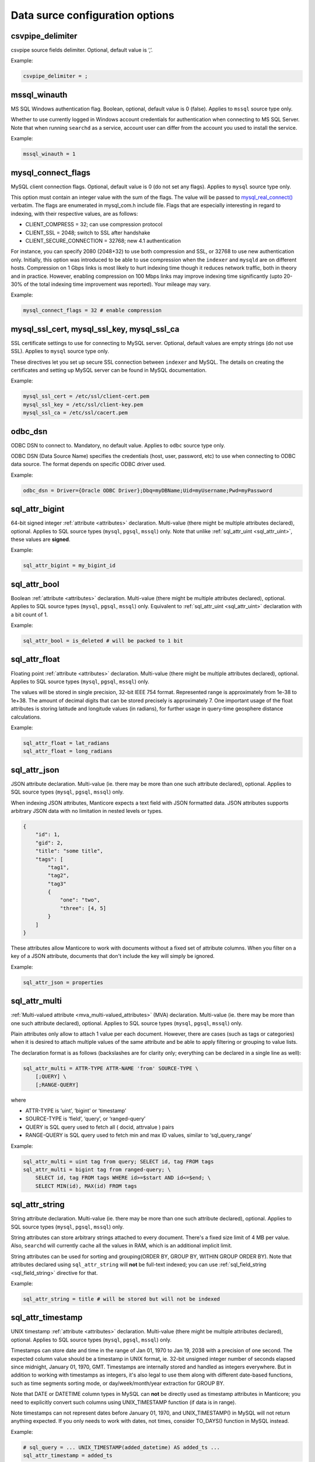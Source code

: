 Data surce configuration options
------------------------------------

.. _csvpipe_delimiter:

csvpipe_delimiter
~~~~~~~~~~~~~~~~~~

csvpipe source fields delimiter. Optional, default value is ‘,’.

Example:

.. code-block:: ini


    csvpipe_delimiter = ;

.. _mssql_winauth:

mssql_winauth
~~~~~~~~~~~~~~

MS SQL Windows authentication flag. Boolean, optional, default value is
0 (false). Applies to ``mssql`` source type only.

Whether to use currently logged in Windows account credentials for
authentication when connecting to MS SQL Server. Note that when running
``searchd`` as a service, account user can differ from the account you
used to install the service.

Example:

.. code-block:: ini


    mssql_winauth = 1

.. _mysql_connect_flags:

mysql_connect_flags
~~~~~~~~~~~~~~~~~~~~~

MySQL client connection flags. Optional, default value is 0 (do not set
any flags). Applies to ``mysql`` source type only.

This option must contain an integer value with the sum of the flags. The
value will be passed to
`mysql_real_connect() <http://dev.mysql.com/doc/refman/5.0/en/mysql-real-connect.html>`__
verbatim. The flags are enumerated in mysql_com.h include file. Flags
that are especially interesting in regard to indexing, with their
respective values, are as follows:

-  CLIENT_COMPRESS = 32; can use compression protocol

-  CLIENT_SSL = 2048; switch to SSL after handshake

-  CLIENT_SECURE_CONNECTION = 32768; new 4.1 authentication

For instance, you can specify 2080 (2048+32) to use both compression and
SSL, or 32768 to use new authentication only. Initially, this option was
introduced to be able to use compression when the ``indexer`` and
``mysqld`` are on different hosts. Compression on 1 Gbps links is most
likely to hurt indexing time though it reduces network traffic, both in
theory and in practice. However, enabling compression on 100 Mbps links
may improve indexing time significantly (upto 20-30% of the total
indexing time improvement was reported). Your mileage may vary.

Example:

.. code-block:: ini


    mysql_connect_flags = 32 # enable compression

.. _mysql_ssl_cert, mysql_ssl_key, mysql_ssl_ca:

mysql_ssl_cert, mysql_ssl_key, mysql_ssl_ca
~~~~~~~~~~~~~~~~~~~~~~~~~~~~~~~~~~~~~~~~~~~~~~~~~

SSL certificate settings to use for connecting to MySQL server.
Optional, default values are empty strings (do not use SSL). Applies to
``mysql`` source type only.

These directives let you set up secure SSL connection between
``indexer`` and MySQL. The details on creating the certificates and
setting up MySQL server can be found in MySQL documentation.

Example:

.. code-block:: ini


    mysql_ssl_cert = /etc/ssl/client-cert.pem
    mysql_ssl_key = /etc/ssl/client-key.pem
    mysql_ssl_ca = /etc/ssl/cacert.pem

.. _odbc_dsn:

odbc_dsn
~~~~~~~~~

ODBC DSN to connect to. Mandatory, no default value. Applies to ``odbc``
source type only.

ODBC DSN (Data Source Name) specifies the credentials (host, user,
password, etc) to use when connecting to ODBC data source. The format
depends on specific ODBC driver used.

Example:

.. code-block:: ini


    odbc_dsn = Driver={Oracle ODBC Driver};Dbq=myDBName;Uid=myUsername;Pwd=myPassword

.. _sql_attr_bigint:

sql_attr_bigint
~~~~~~~~~~~~~~~~~

64-bit signed integer :ref:`attribute <attributes>` declaration.
Multi-value (there might be multiple attributes declared), optional.
Applies to SQL source types (``mysql``, ``pgsql``, ``mssql``) only. Note
that unlike
:ref:`sql_attr_uint <sql_attr_uint>`,
these values are **signed**.

Example:

.. code-block:: ini


    sql_attr_bigint = my_bigint_id

.. _sql_attr_bool:

sql_attr_bool
~~~~~~~~~~~~~~~

Boolean :ref:`attribute <attributes>` declaration. Multi-value
(there might be multiple attributes declared), optional. Applies to SQL
source types (``mysql``, ``pgsql``, ``mssql``) only. Equivalent to
:ref:`sql_attr_uint <sql_attr_uint>`
declaration with a bit count of 1.

Example:

.. code-block:: ini


    sql_attr_bool = is_deleted # will be packed to 1 bit

.. _sql_attr_float:

sql_attr_float
~~~~~~~~~~~~~~~~

Floating point :ref:`attribute <attributes>` declaration.
Multi-value (there might be multiple attributes declared), optional.
Applies to SQL source types (``mysql``, ``pgsql``, ``mssql``) only.

The values will be stored in single precision, 32-bit IEEE 754 format.
Represented range is approximately from 1e-38 to 1e+38. The amount of
decimal digits that can be stored precisely is approximately 7. One
important usage of the float attributes is storing latitude and
longitude values (in radians), for further usage in query-time geosphere
distance calculations.

Example:

.. code-block:: ini


    sql_attr_float = lat_radians
    sql_attr_float = long_radians

.. _sql_attr_json:

sql_attr_json
~~~~~~~~~~~~~~~

JSON attribute declaration. Multi-value (ie. there may be more than one
such attribute declared), optional. Applies to SQL source types
(``mysql``, ``pgsql``, ``mssql``) only.

When indexing JSON attributes, Manticore expects a text field with JSON
formatted data. JSON attributes supports arbitrary JSON data with no
limitation in nested levels or types.

.. code-block:: ini


    {
        "id": 1,
        "gid": 2,
        "title": "some title",
        "tags": [
            "tag1",
            "tag2",
            "tag3"
            {
                "one": "two",
                "three": [4, 5]
            }
        ]
    }

These attributes allow Manticore to work with documents without a fixed set
of attribute columns. When you filter on a key of a JSON attribute,
documents that don't include the key will simply be ignored.


Example:

.. code-block:: ini


    sql_attr_json = properties

.. _sql_attr_multi:

sql_attr_multi
~~~~~~~~~~~~~~~~

:ref:`Multi-valued attribute <mva_multi-valued_attributes>` (MVA)
declaration. Multi-value (ie. there may be more than one such attribute
declared), optional. Applies to SQL source types (``mysql``, ``pgsql``,
``mssql``) only.

Plain attributes only allow to attach 1 value per each document.
However, there are cases (such as tags or categories) when it is desired
to attach multiple values of the same attribute and be able to apply
filtering or grouping to value lists.

The declaration format is as follows (backslashes are for clarity only;
everything can be declared in a single line as well):

.. code-block:: ini


    sql_attr_multi = ATTR-TYPE ATTR-NAME 'from' SOURCE-TYPE \
        [;QUERY] \
        [;RANGE-QUERY]

where

-  ATTR-TYPE is ‘uint’, ‘bigint’ or ‘timestamp’

-  SOURCE-TYPE is ‘field’, ‘query’, or ‘ranged-query’

-  QUERY is SQL query used to fetch all ( docid, attrvalue ) pairs

-  RANGE-QUERY is SQL query used to fetch min and max ID values, similar
   to ‘sql_query_range’

Example:

.. code-block:: ini

    sql_attr_multi = uint tag from query; SELECT id, tag FROM tags
    sql_attr_multi = bigint tag from ranged-query; \
        SELECT id, tag FROM tags WHERE id>=$start AND id<=$end; \
        SELECT MIN(id), MAX(id) FROM tags

.. _sql_attr_string:

sql_attr_string
~~~~~~~~~~~~~~~~~

String attribute declaration. Multi-value (ie. there may be more than
one such attribute declared), optional. Applies to SQL source types
(``mysql``, ``pgsql``, ``mssql``) only.

String attributes can store arbitrary strings attached to every
document. There's a fixed size limit of 4 MB per value. Also,
``searchd`` will currently cache all the values in RAM, which is an
additional implicit limit.

String attributes can be used for sorting and grouping(ORDER BY, GROUP
BY, WITHIN GROUP ORDER BY). Note that attributes declared using
``sql_attr_string`` will **not** be full-text indexed; you can use
:ref:`sql_field_string <sql_field_string>`
directive for that.

Example:

.. code-block:: ini

    sql_attr_string = title # will be stored but will not be indexed

.. _sql_attr_timestamp:

sql_attr_timestamp
~~~~~~~~~~~~~~~~~~~~

UNIX timestamp :ref:`attribute <attributes>` declaration.
Multi-value (there might be multiple attributes declared), optional.
Applies to SQL source types (``mysql``, ``pgsql``, ``mssql``) only.

Timestamps can store date and time in the range of Jan 01, 1970 to Jan
19, 2038 with a precision of one second. The expected column value
should be a timestamp in UNIX format, ie. 32-bit unsigned integer number
of seconds elapsed since midnight, January 01, 1970, GMT. Timestamps are
internally stored and handled as integers everywhere. But in addition to
working with timestamps as integers, it's also legal to use them along
with different date-based functions, such as time segments sorting mode,
or day/week/month/year extraction for GROUP BY.

Note that DATE or DATETIME column types in MySQL can **not** be
directly used as timestamp attributes in Manticore; you need to explicitly
convert such columns using UNIX_TIMESTAMP function (if data is in
range).

Note timestamps can not represent dates before January 01, 1970, and
UNIX_TIMESTAMP() in MySQL will not return anything expected. If you
only needs to work with dates, not times, consider TO_DAYS() function
in MySQL instead.

Example:

.. code-block:: ini


    # sql_query = ... UNIX_TIMESTAMP(added_datetime) AS added_ts ...
    sql_attr_timestamp = added_ts

.. _sql_attr_uint:

sql_attr_uint
~~~~~~~~~~~~~~~

Unsigned integer :ref:`attribute <attributes>` declaration.
Multi-value (there might be multiple attributes declared), optional.
Applies to SQL source types (``mysql``, ``pgsql``, ``mssql``) only.

The column value should fit into 32-bit unsigned integer range. Values
outside this range will be accepted but wrapped around. For instance, -1
will be wrapped around to 2^32-1 or 4,294,967,295.

You can specify bit count for integer attributes by appending
‘:BITCOUNT’ to attribute name (see example below). Attributes with less
than default 32-bit size, or bitfields, perform slower. But they require
less RAM when using :ref:`extern
storage <docinfo>`: such
bitfields are packed together in 32-bit chunks in ``.spa`` attribute
data file. Bit size settings are ignored if using :ref:`inline
storage <docinfo>`.

Example:

.. code-block:: ini


    sql_attr_uint = group_id
    sql_attr_uint = forum_id:9 # 9 bits for forum_id

.. _sql_column_buffers:

sql_column_buffers
~~~~~~~~~~~~~~~~~~~~

Per-column buffer sizes. Optional, default is empty (deduce the sizes
automatically). Applies to ``odbc``, ``mssql`` source types only.

ODBC and MS SQL drivers sometimes can not return the maximum actual
column size to be expected. For instance, NVARCHAR(MAX) columns always
report their length as 2147483647 bytes to ``indexer`` even though the
actually used length is likely considerably less. However, the receiving
buffers still need to be allocated upfront, and their sizes have to be
determined. When the driver does not report the column length at all,
Manticore allocates default 1 KB buffers for each non-char column, and 1 MB
buffers for each char column. Driver-reported column length also gets
clamped by an upper limit of 8 MB, so in case the driver reports
(almost) a 2 GB column length, it will be clamped and a 8 MB buffer will
be allocated instead for that column. These hard-coded limits can be
overridden using the ``sql_column_buffers`` directive, either in order
to save memory on actually shorter columns, or overcome the 8 MB limit
on actually longer columns. The directive values must be a
comma-separated lists of selected column names and sizes:

.. code-block:: ini


    sql_column_buffers = <colname>=<size>[K|M] [, ...]

Example:

.. code-block:: ini


    sql_query = SELECT id, mytitle, mycontent FROM documents
    sql_column_buffers = mytitle=64K, mycontent=10M

.. _sql_db:

sql_db
~~~~~~~

SQL database (in MySQL terms) to use after the connection and perform
further queries within. Mandatory, no default value. Applies to SQL
source types (``mysql``, ``pgsql``, ``mssql``) only.

Example:

.. code-block:: ini


    sql_db = test

.. _sql_field_string:

sql_field_string
~~~~~~~~~~~~~~~~~~

Combined string attribute and full-text field declaration. Multi-value
(ie. there may be more than one such attribute declared), optional.
Applies to SQL source types (``mysql``, ``pgsql``, ``mssql``) only.

:ref:`sql_attr_string <sql_attr_string>`
only stores the column value but does not full-text index it. In some
cases it might be desired to both full-text index the column and store
it as attribute. ``sql_field_string`` lets you do exactly that. Both the
field and the attribute will be named the same.

Example:

.. code-block:: ini


    sql_field_string = title # will be both indexed and stored

.. _sql_file_field:

sql_file_field
~~~~~~~~~~~~~~~~

File based field declaration. Applies to SQL source types (``mysql``,
``pgsql``, ``mssql``) only. Introduced in version 1.10-beta.

This directive makes ``indexer`` interpret field contents as a file
name, and load and index the referred file. Files larger than
:ref:`max_file_field_buffer <max_file_field_buffer>`
in size are skipped. Any errors during the file loading (IO errors,
missed limits, etc) will be reported as indexing warnings and will
**not** early terminate the indexing. No content will be indexed for
such files.

Example:

.. code-block:: ini


    sql_file_field = my_file_path # load and index files referred to by my_file_path

.. _sql_host:

sql_host
~~~~~~~~~

SQL server host to connect to. Mandatory, no default value. Applies to
SQL source types (``mysql``, ``pgsql``, ``mssql``) only.

In the simplest case when Manticore resides on the same host with your
MySQL or PostgreSQL installation, you would simply specify “localhost”.
Note that MySQL client library chooses whether to connect over TCP/IP or
over UNIX socket based on the host name. Specifically “localhost” will
force it to use UNIX socket (this is the default and generally
recommended mode) and “127.0.0.1” will force TCP/IP usage. Refer to
`MySQL
manual <http://dev.mysql.com/doc/refman/5.0/en/mysql-real-connect.html>`__
for more details.

Example:

.. code-block:: ini


    sql_host = localhost

.. _sql_joined_field:

sql_joined_field
~~~~~~~~~~~~~~~~~~

Joined/payload field fetch query. Multi-value, optional, default is
empty list of queries. Applies to SQL source types (``mysql``,
``pgsql``, ``mssql``) only.

``sql_joined_field`` lets you use two different features: joined fields,
and payloads (payload fields). It's syntax is as follows:

.. code-block:: ini


    sql_joined_field = FIELD-NAME 'from'  ( 'query' | 'payload-query' \
        | 'ranged-query' ); QUERY [ ; RANGE-QUERY ]

where

-  FIELD-NAME is a joined/payload field name;

-  QUERY is an SQL query that must fetch values to index.

-  RANGE-QUERY is an optional SQL query that fetches a range of values
   to index.

**Joined fields** let you avoid JOIN and/or GROUP_CONCAT statements
in the main document fetch query (sql_query). This can be useful when
SQL-side JOIN is slow, or needs to be offloaded on Manticore side, or
simply to emulate MySQL-specific GROUP_CONCAT functionality in case
your database server does not support it.

The query must return exactly 2 columns: document ID, and text to append
to a joined field. Document IDs can be duplicate, but they **must**
be in ascending order. All the text rows fetched for a given ID will be
concatenated together, and the concatenation result will be indexed as
the entire contents of a joined field. Rows will be concatenated in the
order returned from the query, and separating whitespace will be
inserted between them. For instance, if joined field query returns the
following rows:

.. code-block:: ini


    ( 1, 'red' )
    ( 1, 'right' )
    ( 1, 'hand' )
    ( 2, 'mysql' )
    ( 2, 'sphinx' )

then the indexing results would be equivalent to that of adding a new
text field with a value of ‘red right hand’ to document 1 and ‘mysql
sphinx’ to document 2.

Joined fields are only indexed differently. There are no other
differences between joined fields and regular text fields.

When a single query is not efficient enough or does not work because of
the database driver limitations, **ranged queries** can be used. It
works similar to the ranged queries in the main indexing loop, see :ref:`ranged_queries`.
The range will be queried for and fetched upfront once, then multiple
queries with different ``$start`` and ``$end`` substitutions will be run
to fetch the actual data.

**Payloads** let you create a special field in which, instead of
keyword positions, so-called user payloads are stored. Payloads are
custom integer values attached to every keyword. They can then be used
in search time to affect the ranking.

The payload query must return exactly 3 columns: document ID; keyword;
and integer payload value. Document IDs can be duplicate, but they
**must** be in ascending order. Payloads must be unsigned integers
within 24-bit range, ie. from 0 to 16777215. For reference, payloads are
currently internally stored as in-field keyword positions, but that is
not guaranteed and might change in the future.

Currently, the only method to account for payloads is to use
SPH_RANK_PROXIMITY_BM25 ranker. On indexes with payload fields, it
will automatically switch to a variant that matches keywords in those
fields, computes a sum of matched payloads multiplied by field weights,
and adds that sum to the final rank.

Example:

.. code-block:: ini


    sql_joined_field = \
        tagstext from query; \
        SELECT docid, CONCAT('tag',tagid) FROM tags ORDER BY docid ASC

    sql_joined_field = bigint tag from ranged-query; \
        SELECT id, tag FROM tags WHERE id>=$start AND id<=$end ORDER BY id ASC; \
        SELECT MIN(id), MAX(id) FROM tags

.. _sql_pass:

sql_pass
~~~~~~~~~

SQL user password to use when connecting to
:ref:`sql_host <sql_host>`.
Mandatory, no default value. Applies to SQL source types (``mysql``,
``pgsql``, ``mssql``) only.

Example:

.. code-block:: ini


    sql_pass = mysecretpassword

.. _sql_port:

sql_port
~~~~~~~~~

SQL server IP port to connect to. Optional, default is 3306 for
``mysql`` source type and 5432 for ``pgsql`` type. Applies to SQL source
types (``mysql``, ``pgsql``, ``mssql``) only. Note that it depends on
:ref:`sql_host <sql_host>`
setting whether this value will actually be used.

Example:

.. code-block:: ini


    sql_port = 3306

.. _sql_query_killlist:

sql_query_killlist
~~~~~~~~~~~~~~~~~~~~

Kill-list query. Optional, default is empty (no query). Applies to SQL
source types (``mysql``, ``pgsql``, ``mssql``) only.

This query is expected to return a number of 1-column rows, each
containing just the document ID. The returned document IDs are stored
within an index. Kill-list for a given index suppresses results from
*other* indexes, depending on index order in the query. The intended use
is to help implement deletions and updates on existing indexes without
rebuilding (actually even touching them), and especially to fight
phantom results problem.

Let us dissect an example. Assume we have two indexes, ‘main’ and
‘delta’. Assume that documents 2, 3, and 5 were deleted since last
reindex of ‘main’, and documents 7 and 11 were updated (ie. their text
contents were changed). Assume that a keyword ‘test’ occurred in all
these mentioned documents when we were indexing ‘main’; still occurs in
document 7 as we index ‘delta’; but does not occur in document 11 any
more. We now reindex delta and then search through both these indexes in
proper (least to most recent) order:

.. code-block:: ini


    $res = $cl->Query ( "test", "main delta" );

First, we need to properly handle deletions. The result set should not
contain documents 2, 3, or 5. Second, we also need to avoid phantom
results. Unless we do something about it, document 11 *will* appear in
search results! It will be found in ‘main’ (but not ‘delta’). And it
will make it to the final result set unless something stops it.

Kill-list, or K-list for short, is that something. Kill-list attached to
‘delta’ will suppress the specified rows from **all** the preceding
indexes, in this case just ‘main’. So to get the expected results, we
should put all the updated *and* deleted document IDs into it.

Note that in the distributed index setup, K-lists are **local to every
node in the cluster**. They are **not** get transmitted over the
network when sending queries. (Because that might be too much of an
impact when the K-list is huge.) You will need to setup a separate
per-server K-lists in that case.

Example:

.. code-block:: ini


    sql_query_killlist = \
        SELECT id FROM documents WHERE updated_ts>=@last_reindex UNION \
        SELECT id FROM documents_deleted WHERE deleted_ts>=@last_reindex

.. _sql_query_post_index:

sql_query_post_index
~~~~~~~~~~~~~~~~~~~~~~~

Post-index query. Optional, default value is empty. Applies to SQL
source types (``mysql``, ``pgsql``, ``mssql``) only.

This query is executed when indexing is fully and successfully
completed. If this query produces errors, they are reported as warnings,
but indexing is **not** terminated. It's result set is ignored.
``$maxid`` macro can be used in its text; it will be expanded to maximum
document ID which was actually fetched from the database during
indexing. If no documents were indexed, $maxid will be expanded to 0.

Example:

.. code-block:: ini


    sql_query_post_index = REPLACE INTO counters ( id, val ) \
        VALUES ( 'max_indexed_id', $maxid )

.. _sql_query_post:

sql_query_post
~~~~~~~~~~~~~~~~

Post-fetch query. Optional, default value is empty. Applies to SQL
source types (``mysql``, ``pgsql``, ``mssql``) only.

This query is executed immediately after
:ref:`sql_query <sql_query>`
completes successfully. When post-fetch query produces errors, they are
reported as warnings, but indexing is **not** terminated. It's result
set is ignored. Note that indexing is **not** yet completed at the
point when this query gets executed, and further indexing still may
fail. Therefore, any permanent updates should not be done from here. For
instance, updates on helper table that permanently change the last
successfully indexed ID should not be run from post-fetch query; they
should be run from `post-index
query <sql_query_post_index>`
instead.

Example:

.. code-block:: ini


    sql_query_post = DROP TABLE my_tmp_table

.. _sql_query_pre:

sql_query_pre
~~~~~~~~~~~~~~~

Pre-fetch query, or pre-query. Multi-value, optional, default is empty
list of queries. Applies to SQL source types (``mysql``, ``pgsql``,
``mssql``) only.

Multi-value means that you can specify several pre-queries. They are
executed before `the main fetch
query <sqlquery>`, and they
will be executed exactly in order of appearance in the configuration
file. Pre-query results are ignored.

Pre-queries are useful in a lot of ways. They are used to setup
encoding, mark records that are going to be indexed, update internal
counters, set various per-connection SQL server options and variables,
and so on.

Perhaps the most frequent pre-query usage is to specify the encoding
that the server will use for the rows it returns. Note that Manticore
accepts only UTF-8 texts. Two MySQL specific examples of setting the
encoding are:

.. code-block:: ini


    sql_query_pre = SET CHARACTER_SET_RESULTS=utf8
    sql_query_pre = SET NAMES utf8

Also specific to MySQL sources, it is useful to disable query cache (for
indexer connection only) in pre-query, because indexing queries are not
going to be re-run frequently anyway, and there's no sense in caching
their results. That could be achieved with:

.. code-block:: ini


    sql_query_pre = SET SESSION query_cache_type=OFF

Example:

.. code-block:: ini


    sql_query_pre = SET NAMES utf8
    sql_query_pre = SET SESSION query_cache_type=OFF

.. _sql_query_range:

sql_query_range
~~~~~~~~~~~~~~~~~

Range query setup. Optional, default is empty. Applies to SQL source
types (``mysql``, ``pgsql``, ``mssql``) only.

Setting this option enables ranged document fetch queries (see :ref:`ranged_queries`).
Ranged queries are useful to avoid notorious MyISAM table locks when
indexing lots of data. (They also help with other less notorious issues,
such as reduced performance caused by big result sets, or additional
resources consumed by InnoDB to serialize big read transactions.)

The query specified in this option must fetch min and max document IDs
that will be used as range boundaries. It must return exactly two
integer fields, min ID first and max ID second; the field names are
ignored.

When ranged queries are enabled,
:ref:`sql_query <sql_query>`
will be required to contain ``$start`` and ``$end`` macros (because it
obviously would be a mistake to index the whole table many times over).
Note that the intervals specified by ``$start``..\ ``$end`` will not
overlap, so you should **not** remove document IDs that are exactly
equal to ``$start`` or ``$end`` from your query. The example in :ref:`ranged_queries`)
illustrates that; note how it uses greater-or-equal and less-or-equal
comparisons.

Example:

.. code-block:: ini


    sql_query_range = SELECT MIN(id),MAX(id) FROM documents

.. _sql_query:

sql_query
~~~~~~~~~~

Main document fetch query. Mandatory, no default value. Applies to SQL
source types (``mysql``, ``pgsql``, ``mssql``) only.

There can be only one main query. This is the query which is used to
retrieve documents from SQL server. You can specify up to 32 full-text
fields (formally, upto SPH_MAX_FIELDS from sphinx.h), and an arbitrary
amount of attributes. All of the columns that are neither document ID
(the first one) nor attributes will be full-text indexed.

Document ID **MUST** be the very first field, and it **MUST BE UNIQUE
UNSIGNED POSITIVE (NON-ZERO, NON-NEGATIVE) INTEGER NUMBER**. It can be
either 32-bit or 64-bit, depending on how you built Manticore; by default
it builds with 32-bit IDs support but ``--enable-id64`` option to
``configure`` allows to build with 64-bit document and word IDs support.

Example:

.. code-block:: ini


  sql_query = \
  SELECT id, group_id, UNIX_TIMESTAMP(date_added) AS date_added, \
  title, content \
  FROM documents


.. _sql_ranged_throttle:

sql_ranged_throttle
~~~~~~~~~~~~~~~~~~~~~

Ranged query throttling period, in milliseconds. Optional, default is 0
(no throttling). Applies to SQL source types (``mysql``, ``pgsql``,
``mssql``) only.

Throttling can be useful when indexer imposes too much load on the
database server. It causes the indexer to sleep for given amount of
milliseconds once per each ranged query step. This sleep is
unconditional, and is performed before the fetch query.

Example:

.. code-block:: ini


    sql_ranged_throttle = 1000 # sleep for 1 sec before each query step

.. _sql_range_step:

sql_range_step
~~~~~~~~~~~~~~~~

Range query step. Optional, default is 1024. Applies to SQL source types
(``mysql``, ``pgsql``, ``mssql``) only.

Only used when :ref:`ranged_queries`
are enabled. The full document IDs interval fetched by
:ref:`sql_query_range <sql_query_range>`
will be walked in this big steps. For example, if min and max IDs
fetched are 12 and 3456 respectively, and the step is 1000, indexer will
call
:ref:`sql_query <sql_query>`
several times with the following substitutions:

-  $start=12, $end=1011

-  $start=1012, $end=2011

-  $start=2012, $end=3011

-  $start=3012, $end=3456

Example:

.. code-block:: ini


    sql_range_step = 1000

.. _sql_sock:

sql_sock
~~~~~~~~~

UNIX socket name to connect to for local SQL servers. Optional, default
value is empty (use client library default settings). Applies to SQL
source types (``mysql``, ``pgsql``, ``mssql``) only.

On Linux, it would typically be ``/var/lib/mysql/mysql.sock``. On
FreeBSD, it would typically be ``/tmp/mysql.sock``. Note that it depends
on :ref:`sql_host <sql_host>`
setting whether this value will actually be used.

Example:

.. code-block:: ini


    sql_sock = /tmp/mysql.sock

.. _sql_user:

sql_user
~~~~~~~~~

SQL user to use when connecting to
:ref:`sql_host <sql_host>`.
Mandatory, no default value. Applies to SQL source types (``mysql``,
``pgsql``, ``mssql``) only.

Example:

.. code-block:: ini

    sql_user = test

.. _type_source:

type
~~~~

Data source type. Mandatory, no default value. Known types are
``mysql``, ``pgsql``, ``mssql``, ``xmlpipe2``, ``tsvpipe``, ``csvpipe``
and ``odbc``.

All other per-source options depend on source type selected by this
option. Names of the options used for SQL sources (ie. MySQL,
PostgreSQL, MS SQL) start with ``sql_``; names of the ones used for
xmlpipe2 or tsvpipe, csvpipe start with ``xmlpipe_`` and ``tsvpipe_``,
``csvpipe_`` correspondingly. All source types are conditional; they
might or might not be supported depending on your build settings,
installed client libraries, etc. ``mssql`` type is currently only
available on Windows. ``odbc`` type is available both on Windows
natively and on Linux through `UnixODBC
library <http://www.unixodbc.org/>`__.

Example:

.. code-block:: ini


    type = mysql

.. _unpack_mysqlcompress_maxsize:

unpack_mysqlcompress_maxsize
~~~~~~~~~~~~~~~~~~~~~~~~~~~~~~

Buffer size for UNCOMPRESS()ed data. Optional, default value is 16M.

When using
:ref:`unpack_mysqlcompress <unpack_mysqlcompress>`,
due to implementation intricacies it is not possible to deduce the
required buffer size from the compressed data. So the buffer must be
preallocated in advance, and unpacked data can not go over the buffer
size. This option lets you control the buffer size, both to limit
``indexer`` memory use, and to enable unpacking of really long data
fields if necessary.

Example:

.. code-block:: ini


    unpack_mysqlcompress_maxsize = 1M

.. _unpack_mysqlcompress:

unpack_mysqlcompress
~~~~~~~~~~~~~~~~~~~~~

Columns to unpack using MySQL UNCOMPRESS() algorithm. Multi-value,
optional, default value is empty list of columns. Applies to SQL source
types (``mysql``, ``pgsql``, ``mssql``) only.

Columns specified using this directive will be unpacked by ``indexer``
using modified zlib algorithm used by MySQL COMPRESS() and UNCOMPRESS()
functions. When indexing on a different box than the database, this lets
you offload the database, and save on network traffic. The feature is
only available if zlib and zlib-devel were both available during build
time.

Example:

.. code-block:: ini


    unpack_mysqlcompress = body_compressed
    unpack_mysqlcompress = description_compressed

.. _unpack_zlib:

unpack_zlib
~~~~~~~~~~~~

Columns to unpack using zlib (aka deflate, aka gunzip). Multi-value,
optional, default value is empty list of columns. Applies to SQL source
types (``mysql``, ``pgsql``, ``mssql``) only.

Columns specified using this directive will be unpacked by ``indexer``
using standard zlib algorithm (called deflate and also implemented by
``gunzip``). When indexing on a different box than the database, this
lets you offload the database, and save on network traffic. The feature
is only available if zlib and zlib-devel were both available during
build time.

Example:

.. code-block:: ini


    unpack_zlib = col1
    unpack_zlib = col2

.. _xmlpipe_attr_bigint:

xmlpipe_attr_bigint
~~~~~~~~~~~~~~~~~~~~~

xmlpipe signed 64-bit integer attribute declaration. Multi-value,
optional. Applies to ``xmlpipe2`` source type only. Syntax fully matches
that of
:ref:`sql_attr_bigint <sql_attr_bigint>`.

Example:

.. code-block:: ini


    xmlpipe_attr_bigint = my_bigint_id

.. _xmlpipe_attr_bool:

xmlpipe_attr_bool
~~~~~~~~~~~~~~~~~~~

xmlpipe boolean attribute declaration. Multi-value, optional. Applies to
``xmlpipe2`` source type only. Syntax fully matches that of
:ref:`sql_attr_bool <sql_attr_bool>`.

Example:

.. code-block:: ini


    xmlpipe_attr_bool = is_deleted # will be packed to 1 bit

.. _xmlpipe_attr_float:

xmlpipe_attr_float
~~~~~~~~~~~~~~~~~~~~

xmlpipe floating point attribute declaration. Multi-value, optional.
Applies to ``xmlpipe2`` source type only. Syntax fully matches that of
:ref:`sql_attr_float <sql_attr_float>`.

Example:

.. code-block:: ini


    xmlpipe_attr_float = lat_radians
    xmlpipe_attr_float = long_radians

.. _xmlpipe_attr_json:

xmlpipe_attr_json
~~~~~~~~~~~~~~~~~~~

JSON attribute declaration. Multi-value (ie. there may be more than one
such attribute declared), optional.

This directive is used to declare that the contents of a given XML tag
are to be treated as a JSON document and stored into a Manticore index for
later use. Refer to :ref:`sql_attr_json`
for more details on the JSON attributes.

Example:

.. code-block:: ini


    xmlpipe_attr_json = properties

.. _xmlpipe_attr_multi_64:

xmlpipe_attr_multi_64
~~~~~~~~~~~~~~~~~~~~~~~~

xmlpipe MVA attribute declaration. Declares the BIGINT (signed 64-bit
integer) MVA attribute. Multi-value, optional. Applies to ``xmlpipe2``
source type only.

This setting declares an MVA attribute tag in xmlpipe2 stream. The
contents of the specified tag will be parsed and a list of integers that
will constitute the MVA will be extracted, similar to how
:ref:`sql_attr_multi <sql_attr_multi>`
parses SQL column contents when ‘field’ MVA source type is specified.

Example:

.. code-block:: ini


    xmlpipe_attr_multi_64 = taglist

.. _xmlpipe_attr_multi:

xmlpipe_attr_multi
~~~~~~~~~~~~~~~~~~~~

xmlpipe MVA attribute declaration. Multi-value, optional. Applies to
``xmlpipe2`` source type only.

This setting declares an MVA attribute tag in xmlpipe2 stream. The
contents of the specified tag will be parsed and a list of integers that
will constitute the MVA will be extracted, similar to how
:ref:`sql_attr_multi <sql_attr_multi>`
parses SQL column contents when ‘field’ MVA source type is specified.

Example:

.. code-block:: ini


    xmlpipe_attr_multi = taglist

.. _xmlpipe_attr_string:

xmlpipe_attr_string
~~~~~~~~~~~~~~~~~~~~~

xmlpipe string declaration. Multi-value, optional. Applies to
``xmlpipe2`` source type only.

This setting declares a string attribute tag in xmlpipe2 stream. The
contents of the specified tag will be parsed and stored as a string
value.

Example:

.. code-block:: ini


    xmlpipe_attr_string = subject

.. _xmlpipe_attr_timestamp:

xmlpipe_attr_timestamp
~~~~~~~~~~~~~~~~~~~~~~~~

xmlpipe UNIX timestamp attribute declaration. Multi-value, optional.
Applies to ``xmlpipe2`` source type only. Syntax fully matches that of
:ref:`sql_attr_timestamp <sql_attr_timestamp>`.

Example:

.. code-block:: ini


    xmlpipe_attr_timestamp = published

.. _xmlpipe_attr_uint:

xmlpipe_attr_uint
~~~~~~~~~~~~~~~~~~~

xmlpipe integer attribute declaration. Multi-value, optional. Applies to
``xmlpipe2`` source type only. Syntax fully matches that of
:ref:`sql_attr_uint <sql_attr_uint>`.

Example:

.. code-block:: ini


    xmlpipe_attr_uint = author_id

.. _xmlpipe_command:

xmlpipe_command
~~~~~~~~~~~~~~~~

Shell command that invokes xmlpipe2 stream producer. Mandatory. Applies
to ``xmlpipe2`` source types only.

Specifies a command that will be executed and which output will be
parsed for documents. Refer to :ref:`xmlpipe2_data_source` for specific format
description.

Example:

.. code-block:: ini


    xmlpipe_command = cat /home/sphinx/test.xml

.. _xmlpipe_field:

xmlpipe_field
~~~~~~~~~~~~~~

xmlpipe field declaration. Multi-value, optional. Applies to
``xmlpipe2`` source type only. Refer to :ref:`xmlpipe2_data_source`.

Example:

.. code-block:: ini


    xmlpipe_field = subject
    xmlpipe_field = content

.. _xmlpipe_field_string:

xmlpipe_field_string
~~~~~~~~~~~~~~~~~~~~~~

xmlpipe field and string attribute declaration. Multi-value, optional.
Applies to ``xmlpipe2`` source type only. Refer to :ref:`xmlpipe2_data_source`.

Makes the specified XML element indexed as both a full-text field and a
string attribute. Equivalent to <sphinx:field name=“field”
attr=“string”/> declaration within the XML file.

Example:

.. code-block:: ini


    xmlpipe_field_string = subject

.. _xmlpipe_fixup_utf8:

xmlpipe_fixup_utf8
~~~~~~~~~~~~~~~~~~~~

Perform Manticore-side UTF-8 validation and filtering to prevent XML parser
from choking on non-UTF-8 documents. Optional, default is 0. Applies to
``xmlpipe2`` source type only.

Under certain occasions it might be hard or even impossible to guarantee
that the incoming XMLpipe2 document bodies are in perfectly valid and
conforming UTF-8 encoding. For instance, documents with national
single-byte encodings could sneak into the stream. libexpat XML parser
is fragile, meaning that it will stop processing in such cases. UTF8
fixup feature lets you avoid that. When fixup is enabled, Manticore will
preprocess the incoming stream before passing it to the XML parser and
replace invalid UTF-8 sequences with spaces.

Example:

.. code-block:: ini


    xmlpipe_fixup_utf8 = 1

